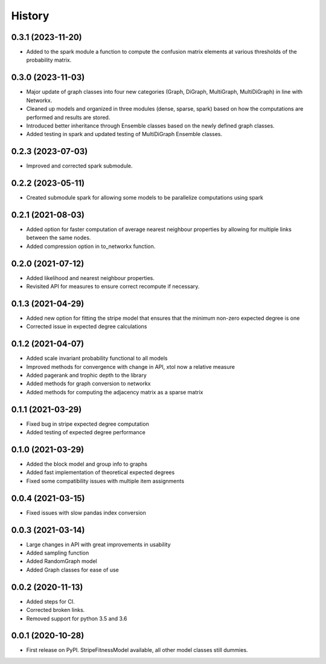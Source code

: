 =======
History
=======

0.3.1 (2023-11-20)
------------------
* Added to the spark module a function to compute the confusion matrix elements at various thresholds of the probability matrix.

0.3.0 (2023-11-03)
------------------
* Major update of graph classes into four new categories (Graph, DiGraph, MultiGraph, MultiDiGraph) in line with Networkx. 
* Cleaned up models and organized in three modules (dense, sparse, spark) based on how the computations are performed and results are stored. 
* Introduced better inheritance through Ensemble classes based on the newly defined graph classes. 
* Added testing in spark and updated testing of MultiDiGraph Ensemble classes.  

0.2.3 (2023-07-03)
------------------
* Improved and corrected spark submodule.

0.2.2 (2023-05-11)
------------------
* Created submodule spark for allowing some models to be parallelize computations using spark

0.2.1 (2021-08-03)
------------------
* Added option for faster computation of average nearest neighbour properties by allowing for multiple links between the same nodes.
* Added compression option in to_networkx function.

0.2.0 (2021-07-12)
------------------
* Added likelihood and nearest neighbour properties.
* Revisited API for measures to ensure correct recompute if necessary.

0.1.3 (2021-04-29)
------------------
* Added new option for fitting the stripe model that ensures that the minimum non-zero expected degree is one
* Corrected issue in expected degree calculations

0.1.2 (2021-04-07)
------------------
* Added scale invariant probability functional to all models
* Improved methods for convergence with change in API, xtol now a relative measure
* Added pagerank and trophic depth to the library
* Added methods for graph conversion to networkx
* Added methods for computing the adjacency matrix as a sparse matrix

0.1.1 (2021-03-29)
------------------
* Fixed bug in stripe expected degree computation
* Added testing of expected degree performance

0.1.0 (2021-03-29)
------------------
* Added the block model and group info to graphs
* Added fast implementation of theoretical expected degrees
* Fixed some compatibility issues with multiple item assignments

0.0.4 (2021-03-15)
------------------
* Fixed issues with slow pandas index conversion

0.0.3 (2021-03-14)
------------------
* Large changes in API with great improvements in usability
* Added sampling function
* Added RandomGraph model
* Added Graph classes for ease of use


0.0.2 (2020-11-13)
------------------
* Added steps for CI. 
* Corrected broken links. 
* Removed support for python 3.5 and 3.6

0.0.1 (2020-10-28)
------------------

* First release on PyPI. StripeFitnessModel available, all other model classes still dummies.

